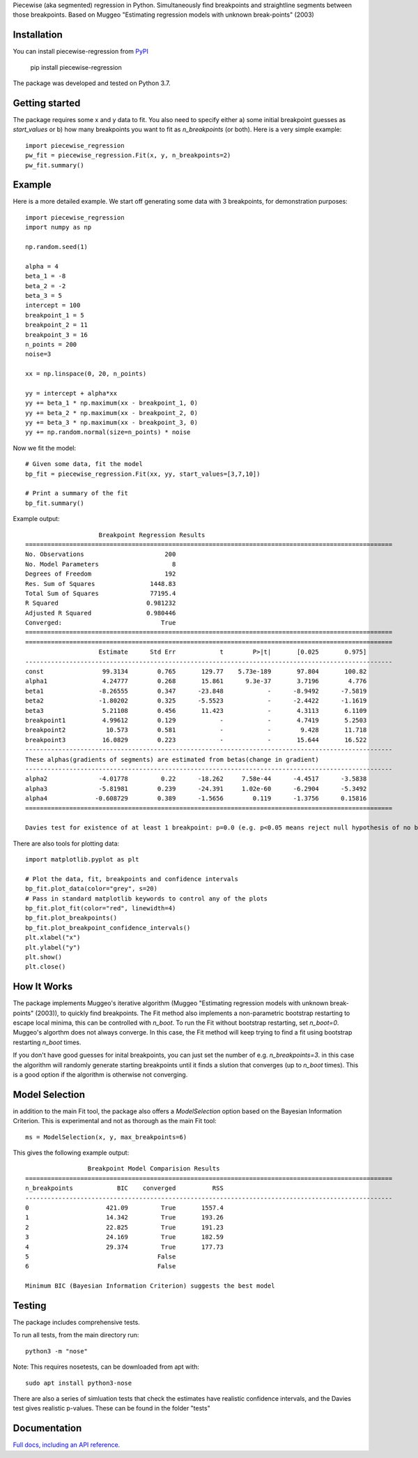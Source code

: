 Piecewise (aka segmented) regression in Python. Simultaneously find breakpoints and straightline segments between those breakpoints. Based on Muggeo "Estimating regression models with unknown break-points" (2003)


Installation
========================

You can install piecewise-regression from `PyPI <https://pypi.org/project/piecewise-regression/>`_

    pip install piecewise-regression

The package was developed and tested on Python 3.7.

Getting started
========================

The package requires some x and y data to fit. You also need to specify either a) some initial breakpoint guesses as `start_values` or b) how many breakpoints you want to fit as `n_breakpoints` (or both). Here is a very simple example: ::

	import piecewise_regression
	pw_fit = piecewise_regression.Fit(x, y, n_breakpoints=2)
	pw_fit.summary()

Example
========================

Here is a more detailed example. We start off generating some data with 3 breakpoints, for demonstration purposes: ::

	import piecewise_regression
	import numpy as np

	np.random.seed(1)

	alpha = 4
	beta_1 = -8
	beta_2 = -2
	beta_3 = 5
	intercept = 100
	breakpoint_1 = 5
	breakpoint_2 = 11
	breakpoint_3 = 16
	n_points = 200
	noise=3

	xx = np.linspace(0, 20, n_points)

	yy = intercept + alpha*xx 
	yy += beta_1 * np.maximum(xx - breakpoint_1, 0) 
	yy += beta_2 * np.maximum(xx - breakpoint_2, 0)  
	yy += beta_3 * np.maximum(xx - breakpoint_3, 0)
	yy += np.random.normal(size=n_points) * noise


Now we fit the model: ::

	# Given some data, fit the model
	bp_fit = piecewise_regression.Fit(xx, yy, start_values=[3,7,10])

	# Print a summary of the fit
	bp_fit.summary()

Example output: ::

	                    Breakpoint Regression Results                     
	====================================================================================================
	No. Observations                      200
	No. Model Parameters                    8
	Degrees of Freedom                    192
	Res. Sum of Squares               1448.83
	Total Sum of Squares              77195.4
	R Squared                        0.981232
	Adjusted R Squared               0.980446
	Converged:                           True
	====================================================================================================
	====================================================================================================
	                    Estimate      Std Err            t        P>|t|       [0.025       0.975]
	----------------------------------------------------------------------------------------------------
	const                99.3134        0.765       129.77    5.73e-189       97.804       100.82
	alpha1               4.24777        0.268       15.861      9.3e-37       3.7196        4.776
	beta1               -8.26555        0.347      -23.848            -      -8.9492      -7.5819
	beta2               -1.80202        0.325      -5.5523            -      -2.4422      -1.1619
	beta3                5.21108        0.456       11.423            -       4.3113       6.1109
	breakpoint1          4.99612        0.129            -            -       4.7419       5.2503
	breakpoint2           10.573        0.581            -            -        9.428       11.718
	breakpoint3          16.0829        0.223            -            -       15.644       16.522
	----------------------------------------------------------------------------------------------------
	These alphas(gradients of segments) are estimated from betas(change in gradient)
	----------------------------------------------------------------------------------------------------
	alpha2              -4.01778         0.22      -18.262     7.58e-44      -4.4517      -3.5838
	alpha3              -5.81981        0.239      -24.391     1.02e-60      -6.2904      -5.3492
	alpha4             -0.608729        0.389      -1.5656        0.119      -1.3756      0.15816
	====================================================================================================

	Davies test for existence of at least 1 breakpoint: p=0.0 (e.g. p<0.05 means reject null hypothesis of no breakpoints at 5% significance)

There are also tools for plotting data: ::

	import matplotlib.pyplot as plt

	# Plot the data, fit, breakpoints and confidence intervals
	bp_fit.plot_data(color="grey", s=20)
	# Pass in standard matplotlib keywords to control any of the plots
	bp_fit.plot_fit(color="red", linewidth=4) 
	bp_fit.plot_breakpoints()
	bp_fit.plot_breakpoint_confidence_intervals()
	plt.xlabel("x")
	plt.ylabel("y")
	plt.show()
	plt.close()

.. image:: https://raw.githubusercontent.com/chasmani/piecewise-regression/master/paper/example.png
    :alt: fit-example-plot

How It Works
======================

The package implements Muggeo's iterative algorithm (Muggeo "Estimating regression models with unknown break-points" (2003)), to quickly find breakpoints. The Fit method also implements a non-parametric bootstrap restarting to escape local minima, this can be controlled with `n_boot`. To run the Fit without bootstrap restarting, set `n_boot=0`. Muggeo's algorthm does not always converge. In this case, the Fit method will keep trying to find a fit using bootstrap restarting `n_boot` times. 

If you don't have good guesses for inital breakpoints, you can just set the number of e.g. `n_breakpoints=3`. in this case the algorithm will randomly generate starting breakpoints until it finds a slution that converges (up to `n_boot` times). This is a good option if the algorithm is otherwise not converging. 

Model Selection
==========================

in addition to the main Fit tool, the package also offers a `ModelSelection` option based on the Bayesian Information Criterion. This is experimental and not as thorough as the main Fit tool: ::

	ms = ModelSelection(x, y, max_breakpoints=6)

This gives the following example output: ::

	                 Breakpoint Model Comparision Results                 
	====================================================================================================
	n_breakpoints            BIC    converged          RSS 
	----------------------------------------------------------------------------------------------------
	0                     421.09         True       1557.4 
	1                     14.342         True       193.26 
	2                     22.825         True       191.23 
	3                     24.169         True       182.59 
	4                     29.374         True       177.73 
	5                                   False              
	6                                   False              

	Minimum BIC (Bayesian Information Criterion) suggests the best model 



Testing
============

The package includes comprehensive tests.

To run all tests, from the main directory run: ::
	
	python3 -m "nose"

Note: This requires nosetests, can be downloaded from apt with: ::

	sudo apt install python3-nose

There are also a series of simluation tests that check the estimates have realistic confidence intervals, and the Davies test gives realistic p-values. These can be found in the folder "tests"

Documentation
==============
`Full docs, including an API reference. <https://piecewise-regression.readthedocs.io/en/latest/>`_
